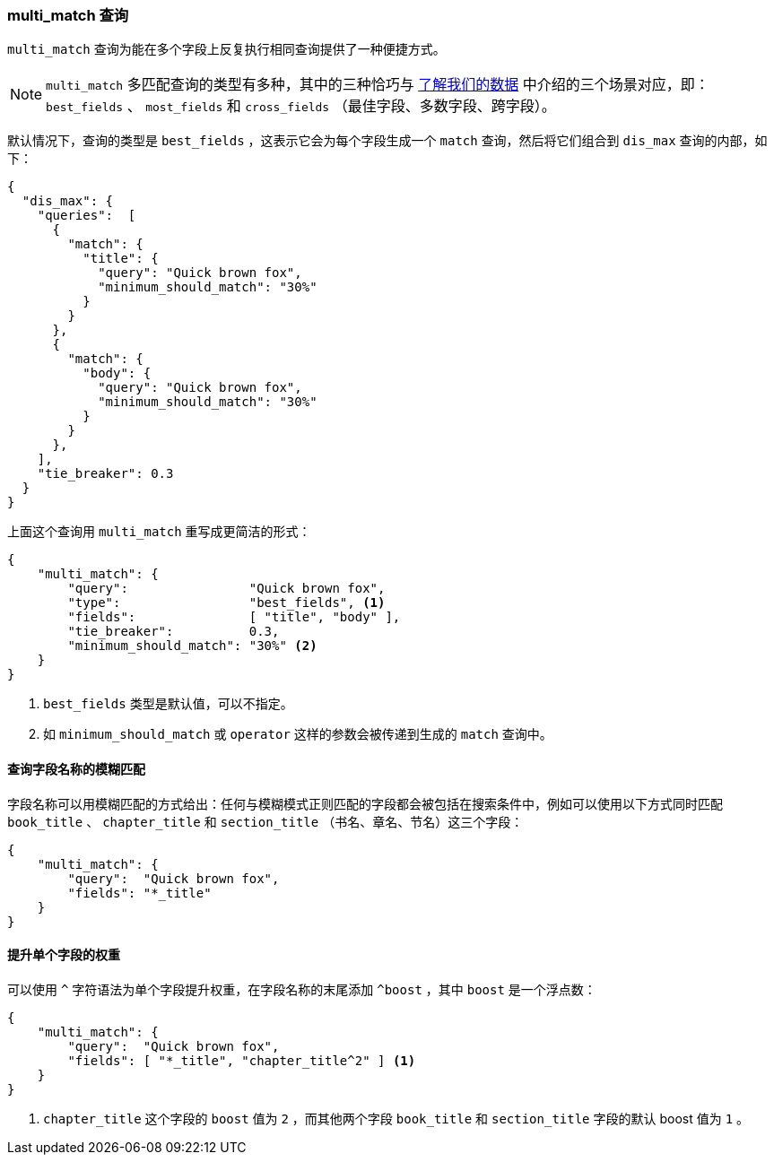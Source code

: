 [[multi-match-query]]
=== multi_match 查询

`multi_match` 查询为能在多个字段上反复执行相同查询提供了一种便捷方式。((("multifield search", "multi_match query")))((("multi_match queries")))((("match query", "multi_match queries")))

[NOTE]
====
`multi_match` 多匹配查询的类型有多种，其中的三种恰巧与 <<know-your-data,了解我们的数据>> 中介绍的三个场景对应，即： `best_fields` 、 `most_fields` 和 `cross_fields` （最佳字段、多数字段、跨字段）。
====

默认情况下，查询的类型是 `best_fields` ，((("best fields queries", "multi-match queries")))((("dis_max (disjunction max) query", "multi_match query wrapped in")))这表示它会为每个字段生成一个 `match` 查询，然后将它们组合到 `dis_max` 查询的内部，如下：

[source,js]
--------------------------------------------------
{
  "dis_max": {
    "queries":  [
      {
        "match": {
          "title": {
            "query": "Quick brown fox",
            "minimum_should_match": "30%"
          }
        }
      },
      {
        "match": {
          "body": {
            "query": "Quick brown fox",
            "minimum_should_match": "30%"
          }
        }
      },
    ],
    "tie_breaker": 0.3
  }
}
--------------------------------------------------

上面这个查询用 `multi_match` 重写成更简洁的形式：

[source,js]
--------------------------------------------------
{
    "multi_match": {
        "query":                "Quick brown fox",
        "type":                 "best_fields", <1>
        "fields":               [ "title", "body" ],
        "tie_breaker":          0.3,
        "minimum_should_match": "30%" <2>
    }
}
--------------------------------------------------
// SENSE: 110_Multi_Field_Search/25_Best_fields.json

<1> `best_fields` 类型是默认值，可以不指定。
<2> 如 `minimum_should_match` 或 `operator` 这样的参数会被传递到生成的 `match` 查询中。

==== 查询字段名称的模糊匹配

字段名称可以用模糊匹配的方式给出：任何与模糊模式正则匹配的字段都会被包括在搜索条件中，((("multi_match queries", "wildcards in field names")))((("wildcards in field names")))((("fields", "wildcards in field names")))例如可以使用以下方式同时匹配 `book_title` 、 `chapter_title` 和 `section_title` （书名、章名、节名）这三个字段：

[source,js]
--------------------------------------------------
{
    "multi_match": {
        "query":  "Quick brown fox",
        "fields": "*_title"
    }
}
--------------------------------------------------

==== 提升单个字段的权重

可以使用 `^` 字符语法为单个字段提升权重，在字段名称的末尾添加 `^boost` ，((("multi_match queries", "boosting individual fields")))((("boost parameter", "boosting individual fields in multi_match queries")))其中 `boost` 是一个浮点数：

[source,js]
--------------------------------------------------
{
    "multi_match": {
        "query":  "Quick brown fox",
        "fields": [ "*_title", "chapter_title^2" ] <1>
    }
}
--------------------------------------------------

<1> `chapter_title` 这个字段的 `boost` 值为 `2` ，而其他两个字段 `book_title` 和 `section_title` 字段的默认 boost 值为 `1` 。
